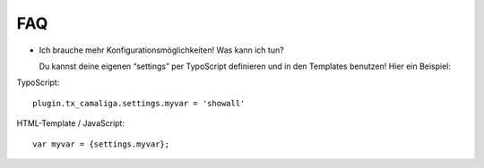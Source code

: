 ﻿

.. ==================================================
.. FOR YOUR INFORMATION
.. --------------------------------------------------
.. -*- coding: utf-8 -*- with BOM.

.. ==================================================
.. DEFINE SOME TEXTROLES
.. --------------------------------------------------
.. role::   underline
.. role::   typoscript(code)
.. role::   ts(typoscript)
   :class:  typoscript
.. role::   php(code)


FAQ
^^^

- Ich brauche mehr Konfigurationsmöglichkeiten! Was kann ich tun?

  Du kannst deine eigenen “settings” per TypoScript definieren und in den
  Templates benutzen! Hier ein Beispiel:

TypoScript:

::

   plugin.tx_camaliga.settings.myvar = 'showall'

HTML-Template / JavaScript:

::

   var myvar = {settings.myvar};

